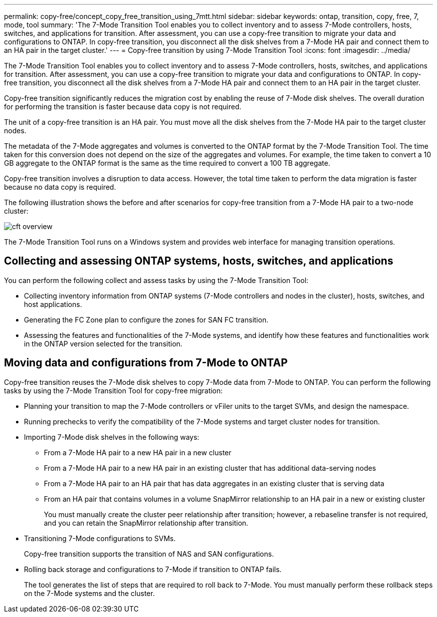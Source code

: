 ---
permalink: copy-free/concept_copy_free_transition_using_7mtt.html
sidebar: sidebar
keywords: ontap, transition, copy, free, 7, mode, tool
summary: 'The 7-Mode Transition Tool enables you to collect inventory and to assess 7-Mode controllers, hosts, switches, and applications for transition. After assessment, you can use a copy-free transition to migrate your data and configurations to ONTAP. In copy-free transition, you disconnect all the disk shelves from a 7-Mode HA pair and connect them to an HA pair in the target cluster.'
---
= Copy-free transition by using 7-Mode Transition Tool
:icons: font
:imagesdir: ../media/

[.lead]
The 7-Mode Transition Tool enables you to collect inventory and to assess 7-Mode controllers, hosts, switches, and applications for transition. After assessment, you can use a copy-free transition to migrate your data and configurations to ONTAP. In copy-free transition, you disconnect all the disk shelves from a 7-Mode HA pair and connect them to an HA pair in the target cluster.

Copy-free transition significantly reduces the migration cost by enabling the reuse of 7-Mode disk shelves. The overall duration for performing the transition is faster because data copy is not required.

The unit of a copy-free transition is an HA pair. You must move all the disk shelves from the 7-Mode HA pair to the target cluster nodes.

The metadata of the 7-Mode aggregates and volumes is converted to the ONTAP format by the 7-Mode Transition Tool. The time taken for this conversion does not depend on the size of the aggregates and volumes. For example, the time taken to convert a 10 GB aggregate to the ONTAP format is the same as the time required to convert a 100 TB aggregate.

Copy-free transition involves a disruption to data access. However, the total time taken to perform the data migration is faster because no data copy is required.

The following illustration shows the before and after scenarios for copy-free transition from a 7-Mode HA pair to a two-node cluster:

image::../media/cft_overview.gif[]

The 7-Mode Transition Tool runs on a Windows system and provides web interface for managing transition operations.

== Collecting and assessing ONTAP systems, hosts, switches, and applications

You can perform the following collect and assess tasks by using the 7-Mode Transition Tool:

* Collecting inventory information from ONTAP systems (7-Mode controllers and nodes in the cluster), hosts, switches, and host applications.
* Generating the FC Zone plan to configure the zones for SAN FC transition.
* Assessing the features and functionalities of the 7-Mode systems, and identify how these features and functionalities work in the ONTAP version selected for the transition.

== Moving data and configurations from 7-Mode to ONTAP

Copy-free transition reuses the 7-Mode disk shelves to copy 7-Mode data from 7-Mode to ONTAP. You can perform the following tasks by using the 7-Mode Transition Tool for copy-free migration:

* Planning your transition to map the 7-Mode controllers or vFiler units to the target SVMs, and design the namespace.
* Running prechecks to verify the compatibility of the 7-Mode systems and target cluster nodes for transition.
* Importing 7-Mode disk shelves in the following ways:
 ** From a 7-Mode HA pair to a new HA pair in a new cluster
 ** From a 7-Mode HA pair to a new HA pair in an existing cluster that has additional data-serving nodes
 ** From a 7-Mode HA pair to an HA pair that has data aggregates in an existing cluster that is serving data
 ** From an HA pair that contains volumes in a volume SnapMirror relationship to an HA pair in a new or existing cluster
+
You must manually create the cluster peer relationship after transition; however, a rebaseline transfer is not required, and you can retain the SnapMirror relationship after transition.
* Transitioning 7-Mode configurations to SVMs.
+
Copy-free transition supports the transition of NAS and SAN configurations.

* Rolling back storage and configurations to 7-Mode if transition to ONTAP fails.
+
The tool generates the list of steps that are required to roll back to 7-Mode. You must manually perform these rollback steps on the 7-Mode systems and the cluster.
